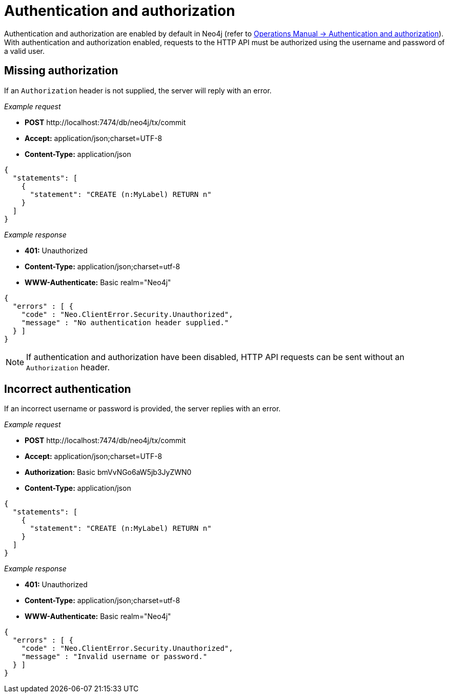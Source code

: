 :description: This section describes the authentication and authorization required to use the HTTP API.

[[http-api-security]]
= Authentication and authorization

Authentication and authorization are enabled by default in Neo4j (refer to xref:4.3@operations-manual:ROOT:authentication-authorization/index.adoc#auth[Operations Manual -> Authentication and authorization]).
With authentication and authorization enabled, requests to the HTTP API must be authorized using the username and password of a valid user.


[[http-api-missing-authorization]]
== Missing authorization

If an `Authorization` header is not supplied, the server will reply with an error.

_Example request_

* *+POST+*  +http://localhost:7474/db/neo4j/tx/commit+
* *+Accept:+* +application/json;charset=UTF-8+
* *+Content-Type:+* +application/json+

[source, JSON, role="nocopy"]
----
{
  "statements": [
    {
      "statement": "CREATE (n:MyLabel) RETURN n"
    }
  ]
}
----

_Example response_

* *+401:+* +Unauthorized+
* *+Content-Type:+* +application/json;charset=utf-8+
* *+WWW-Authenticate:+* +Basic realm="Neo4j"+

[source, JSON, role="nocopy"]
----
{
  "errors" : [ {
    "code" : "Neo.ClientError.Security.Unauthorized",
    "message" : "No authentication header supplied."
  } ]
}
----

[NOTE]
====
If authentication and authorization have been disabled, HTTP API requests can be sent without an `Authorization` header.
====


[[http-api-incorrect-authentication]]
== Incorrect authentication

If an incorrect username or password is provided, the server replies with an error.

_Example request_

* *+POST+*  +http://localhost:7474/db/neo4j/tx/commit+
* *+Accept:+* +application/json;charset=UTF-8+
* *+Authorization:+* +Basic bmVvNGo6aW5jb3JyZWN0+
* *+Content-Type:+* +application/json+

[source, JSON, role="nocopy"]
----
{
  "statements": [
    {
      "statement": "CREATE (n:MyLabel) RETURN n"
    }
  ]
}
----

_Example response_

* *+401:+* +Unauthorized+
* *+Content-Type:+* +application/json;charset=utf-8+
* *+WWW-Authenticate:+* +Basic realm="Neo4j"+

[source, JSON, role="nocopy"]
----
{
  "errors" : [ {
    "code" : "Neo.ClientError.Security.Unauthorized",
    "message" : "Invalid username or password."
  } ]
}
----

